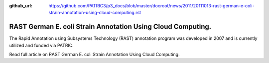 :github_url: https://github.com/PATRIC3/p3_docs/blob/master/docroot/news/2011/20111013-rast-german-e-coli-strain-annotation-using-cloud-computing.rst

============================================================
RAST German E. coli Strain Annotation Using Cloud Computing.
============================================================

.. feed-entry::
   :date: 2011-10-13

The Rapid Annotation using Subsystems Technology (RAST) annotation
program was developed in 2007 and is currently utilized and funded via
PATRIC.

Read full article on RAST German E. coli Strain Annotation Using Cloud
Computing.
